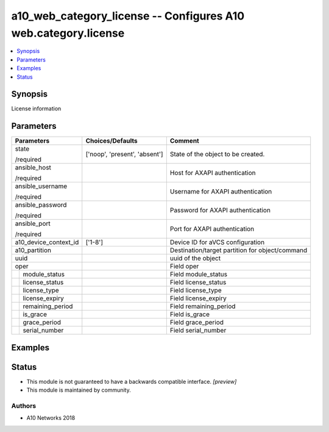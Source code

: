 .. _a10_web_category_license_module:


a10_web_category_license -- Configures A10 web.category.license
===============================================================

.. contents::
   :local:
   :depth: 1


Synopsis
--------

License information






Parameters
----------

+-----------------------+-------------------------------+-------------------------------------------------+
| Parameters            | Choices/Defaults              | Comment                                         |
|                       |                               |                                                 |
|                       |                               |                                                 |
+=======================+===============================+=================================================+
| state                 | ['noop', 'present', 'absent'] | State of the object to be created.              |
|                       |                               |                                                 |
| /required             |                               |                                                 |
+-----------------------+-------------------------------+-------------------------------------------------+
| ansible_host          |                               | Host for AXAPI authentication                   |
|                       |                               |                                                 |
| /required             |                               |                                                 |
+-----------------------+-------------------------------+-------------------------------------------------+
| ansible_username      |                               | Username for AXAPI authentication               |
|                       |                               |                                                 |
| /required             |                               |                                                 |
+-----------------------+-------------------------------+-------------------------------------------------+
| ansible_password      |                               | Password for AXAPI authentication               |
|                       |                               |                                                 |
| /required             |                               |                                                 |
+-----------------------+-------------------------------+-------------------------------------------------+
| ansible_port          |                               | Port for AXAPI authentication                   |
|                       |                               |                                                 |
| /required             |                               |                                                 |
+-----------------------+-------------------------------+-------------------------------------------------+
| a10_device_context_id | ['1-8']                       | Device ID for aVCS configuration                |
|                       |                               |                                                 |
|                       |                               |                                                 |
+-----------------------+-------------------------------+-------------------------------------------------+
| a10_partition         |                               | Destination/target partition for object/command |
|                       |                               |                                                 |
|                       |                               |                                                 |
+-----------------------+-------------------------------+-------------------------------------------------+
| uuid                  |                               | uuid of the object                              |
|                       |                               |                                                 |
|                       |                               |                                                 |
+-----------------------+-------------------------------+-------------------------------------------------+
| oper                  |                               | Field oper                                      |
|                       |                               |                                                 |
|                       |                               |                                                 |
+---+-------------------+-------------------------------+-------------------------------------------------+
|   | module_status     |                               | Field module_status                             |
|   |                   |                               |                                                 |
|   |                   |                               |                                                 |
+---+-------------------+-------------------------------+-------------------------------------------------+
|   | license_status    |                               | Field license_status                            |
|   |                   |                               |                                                 |
|   |                   |                               |                                                 |
+---+-------------------+-------------------------------+-------------------------------------------------+
|   | license_type      |                               | Field license_type                              |
|   |                   |                               |                                                 |
|   |                   |                               |                                                 |
+---+-------------------+-------------------------------+-------------------------------------------------+
|   | license_expiry    |                               | Field license_expiry                            |
|   |                   |                               |                                                 |
|   |                   |                               |                                                 |
+---+-------------------+-------------------------------+-------------------------------------------------+
|   | remaining_period  |                               | Field remaining_period                          |
|   |                   |                               |                                                 |
|   |                   |                               |                                                 |
+---+-------------------+-------------------------------+-------------------------------------------------+
|   | is_grace          |                               | Field is_grace                                  |
|   |                   |                               |                                                 |
|   |                   |                               |                                                 |
+---+-------------------+-------------------------------+-------------------------------------------------+
|   | grace_period      |                               | Field grace_period                              |
|   |                   |                               |                                                 |
|   |                   |                               |                                                 |
+---+-------------------+-------------------------------+-------------------------------------------------+
|   | serial_number     |                               | Field serial_number                             |
|   |                   |                               |                                                 |
|   |                   |                               |                                                 |
+---+-------------------+-------------------------------+-------------------------------------------------+







Examples
--------

.. code-block:: yaml+jinja

    





Status
------




- This module is not guaranteed to have a backwards compatible interface. *[preview]*


- This module is maintained by community.



Authors
~~~~~~~

- A10 Networks 2018

